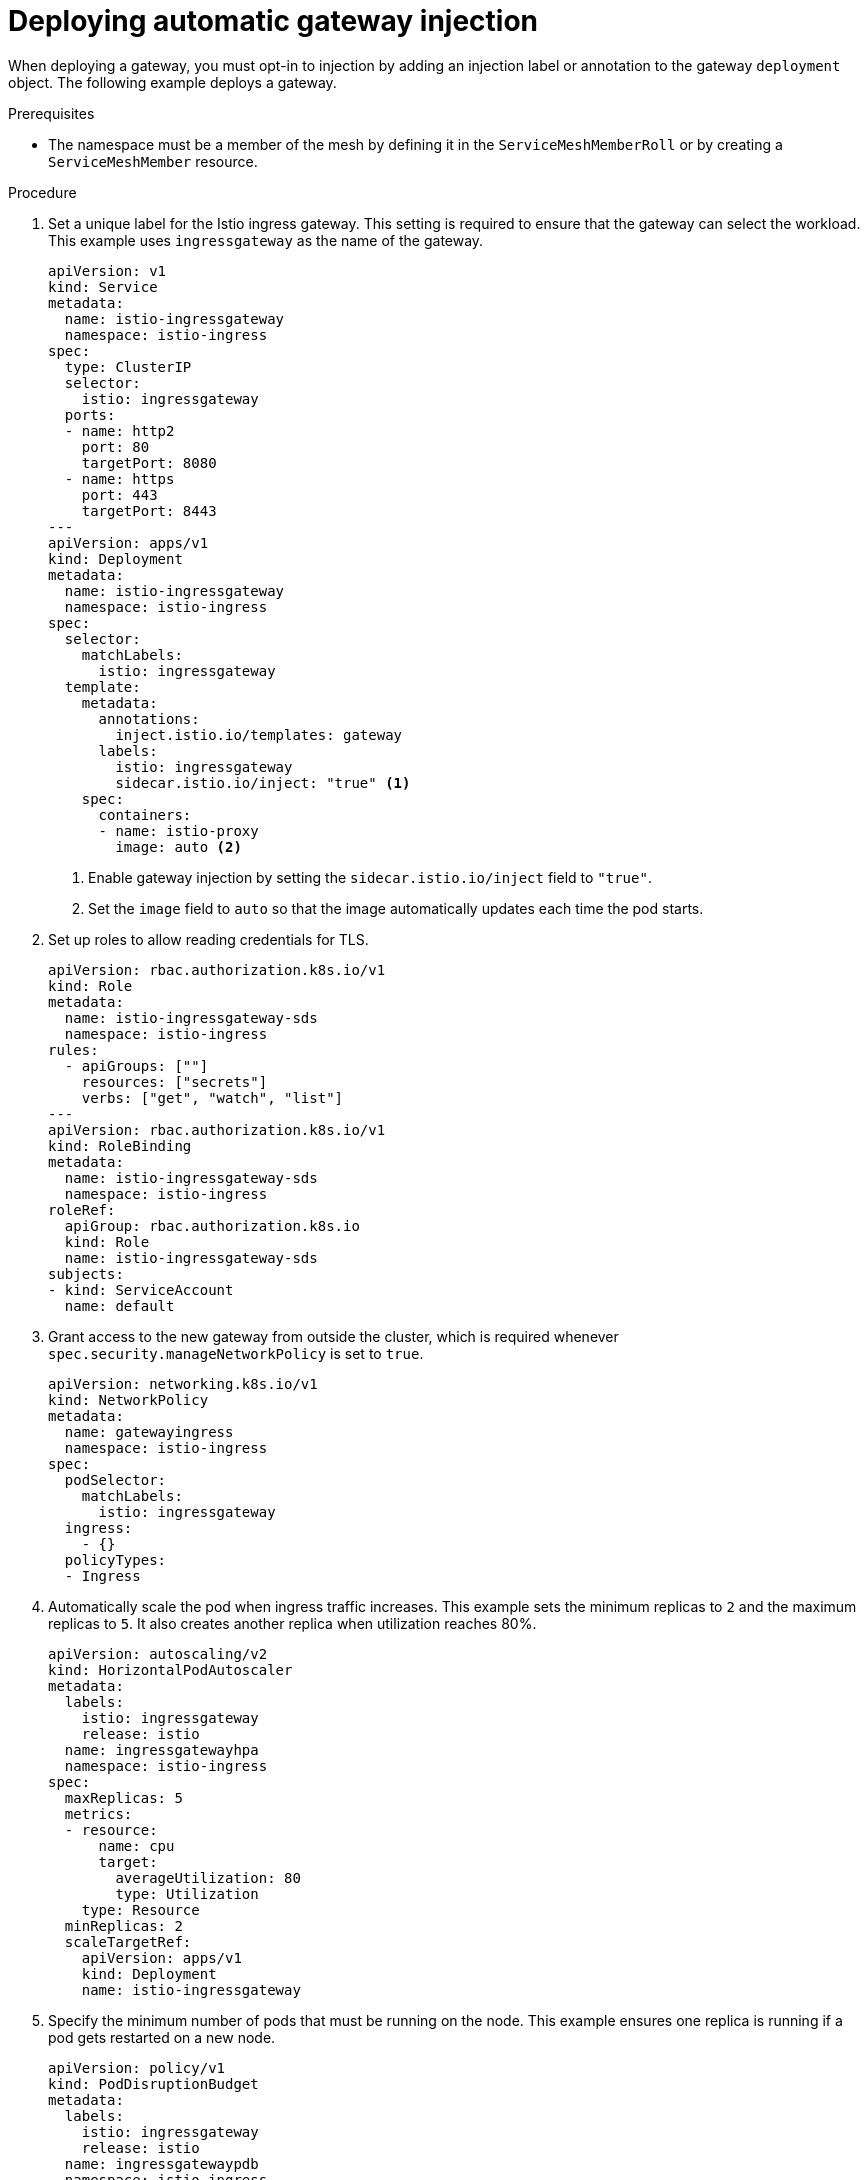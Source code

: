 // Module included in the following assemblies:
//
// * service_mesh/v2x/ossm-traffic-manage.adoc

:_mod-docs-content-type: PROCEDURE
[id="ossm-deploying-automatic-gateway-injection_{context}"]
= Deploying automatic gateway injection

When deploying a gateway, you must opt-in to injection by adding an injection label or annotation to the gateway `deployment` object. The following example deploys a gateway.

.Prerequisites

* The namespace must be a member of the mesh by defining it in the `ServiceMeshMemberRoll` or by creating a `ServiceMeshMember` resource.

.Procedure

. Set a unique label for the Istio ingress gateway. This setting is required to ensure that the gateway can select the workload. This example uses `ingressgateway` as the name of the gateway.
+
[source,yaml]
----
apiVersion: v1
kind: Service
metadata:
  name: istio-ingressgateway
  namespace: istio-ingress
spec:
  type: ClusterIP
  selector:
    istio: ingressgateway
  ports:
  - name: http2
    port: 80
    targetPort: 8080
  - name: https
    port: 443
    targetPort: 8443
---
apiVersion: apps/v1
kind: Deployment
metadata:
  name: istio-ingressgateway
  namespace: istio-ingress
spec:
  selector:
    matchLabels:
      istio: ingressgateway
  template:
    metadata:
      annotations:
        inject.istio.io/templates: gateway
      labels:
        istio: ingressgateway
        sidecar.istio.io/inject: "true" <1>
    spec:
      containers:
      - name: istio-proxy
        image: auto <2>
----
<1> Enable gateway injection by setting the `sidecar.istio.io/inject` field to `"true"`.
<2> Set the `image` field to `auto` so that the image automatically updates each time the pod starts.

. Set up roles to allow reading credentials for TLS.
+
[source,yaml]
----
apiVersion: rbac.authorization.k8s.io/v1
kind: Role
metadata:
  name: istio-ingressgateway-sds
  namespace: istio-ingress
rules:
  - apiGroups: [""]
    resources: ["secrets"]
    verbs: ["get", "watch", "list"]
---
apiVersion: rbac.authorization.k8s.io/v1
kind: RoleBinding
metadata:
  name: istio-ingressgateway-sds
  namespace: istio-ingress
roleRef:
  apiGroup: rbac.authorization.k8s.io
  kind: Role
  name: istio-ingressgateway-sds
subjects:
- kind: ServiceAccount
  name: default
----

. Grant access to the new gateway from outside the cluster, which is required whenever `spec.security.manageNetworkPolicy` is set to `true`.
+
[source,yaml]
----
apiVersion: networking.k8s.io/v1
kind: NetworkPolicy
metadata:
  name: gatewayingress
  namespace: istio-ingress
spec:
  podSelector:
    matchLabels:
      istio: ingressgateway
  ingress:
    - {}
  policyTypes:
  - Ingress
----

. Automatically scale the pod when ingress traffic increases. This example sets the minimum replicas to `2` and the maximum replicas to `5`. It also creates another replica when utilization reaches 80%.
+
[source,yaml]
----
apiVersion: autoscaling/v2
kind: HorizontalPodAutoscaler
metadata:
  labels:
    istio: ingressgateway
    release: istio
  name: ingressgatewayhpa
  namespace: istio-ingress
spec:
  maxReplicas: 5
  metrics:
  - resource:
      name: cpu
      target:
        averageUtilization: 80
        type: Utilization
    type: Resource
  minReplicas: 2
  scaleTargetRef:
    apiVersion: apps/v1
    kind: Deployment
    name: istio-ingressgateway
----

. Specify the minimum number of pods that must be running on the node. This example ensures one replica is running if a pod gets restarted on a new node.
+
[source,yaml]
----
apiVersion: policy/v1
kind: PodDisruptionBudget
metadata:
  labels:
    istio: ingressgateway
    release: istio
  name: ingressgatewaypdb
  namespace: istio-ingress
spec:
  minAvailable: 1
  selector:
    matchLabels:
      istio: ingressgateway
----